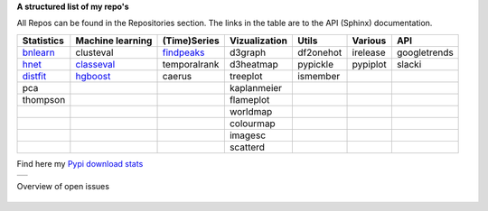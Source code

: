 **A structured list of my repo's**

All Repos can be found in the Repositories section. The links in the table are to the API (Sphinx) documentation.

.. table::
  
  +--------------+------------------+-----------------+-------------------+-----------+-----------+--------------+     
  | Statistics   | Machine learning | (Time)Series    | Vizualization     | Utils     | Various   | API          |     
  +==============+==================+=================+===================+===========+===========+==============+     
  | `bnlearn`_   | clusteval        | `findpeaks`_    | d3graph           | df2onehot | irelease  | googletrends |     
  +--------------+------------------+-----------------+-------------------+-----------+-----------+--------------+     
  | `hnet`_      | `classeval`_     | temporalrank    | d3heatmap         | pypickle  | pypiplot  | slacki       |     
  +--------------+------------------+-----------------+-------------------+-----------+-----------+--------------+     
  | `distfit`_   | `hgboost`_       | caerus          | treeplot          | ismember  |           |              |     
  +--------------+------------------+-----------------+-------------------+-----------+-----------+--------------+     
  | pca          |                  |                 | kaplanmeier       |           |           |              |     
  +--------------+------------------+-----------------+-------------------+-----------+-----------+--------------+     
  | thompson     |                  |                 | flameplot         |           |           |              |     
  +--------------+------------------+-----------------+-------------------+-----------+-----------+--------------+     
  |              |                  |                 | worldmap          |           |           |              |     
  +--------------+------------------+-----------------+-------------------+-----------+-----------+--------------+     
  |              |                  |                 | colourmap         |           |           |              |     
  +--------------+------------------+-----------------+-------------------+-----------+-----------+--------------+     
  |              |                  |                 | imagesc           |           |           |              |     
  +--------------+------------------+-----------------+-------------------+-----------+-----------+--------------+     
  |              |                  |                 | scatterd          |           |           |              |     
  +--------------+------------------+-----------------+-------------------+-----------+-----------+--------------+     

.. _bnlearn: https://erdogant.github.io/bnlearn/
.. _hnet: https://erdogant.github.io/hnet/
.. _distfit: https://erdogant.github.io/distfit/
.. _classeval: https://erdogant.github.io/classeval/
.. _hgboost: https://erdogant.github.io/hgboost/
.. _findpeaks: https://erdogant.github.io/findpeaks/


Find here my `Pypi download stats`_

.. _Pypi download stats: https://erdogant.github.io/docs/imagesc/pypi/pypi_heatmap.html

.. |pypi_plot| image:: https://erdogant.github.io/docs/imagesc/pypi/pypi_downloads.png
.. table:: 
   :align: left

   +--------------+
   | |pypi_plot|  |
   +--------------+


Overview of open issues

 .. |issues| image:: https://img.shields.io/github/issues/erdogant/benfordslaw.svg

